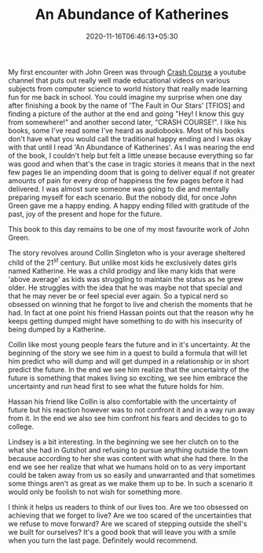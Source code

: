 #+TITLE: An Abundance of Katherines
#+date: 2020-11-16T06:46:13+05:30
#+tags[]: books
#+draft: false

My first encounter with John Green was through [[https://www.youtube.com/user/crashcourse][Crash Course]] a youtube channel
that puts out really well made educational videos on various subjects from
computer science to world history that really made learning fun for me back in
school. You could imagine my surprise when one day after finishing a book by the
name of 'The Fault in Our Stars' [TFIOS] and finding a picture of the author at
the end and going "Hey! I know this guy from somewhere!" and another second
later, "CRASH COURSE!". I like his books, some I've read some I've heard as
audiobooks. Most of his books don't have what you would call the traditional
happy ending and I was okay with that until I read 'An Abundance of Katherines'.
As I was nearing the end of the book, I couldn't help but felt a little unease
because everything so far was good and when that's the case in tragic stories it
means that in the next few pages lie an impending doom that is going to deliver
equal if not greater amounts of pain for every drop of happiness the few pages
before it had delivered. I was almost sure someone was going to die
and mentally preparing myself for each scenario. But the nobody did, for once
John Green gave me a happy ending. A happy ending filled with gratitude of the
past, joy of the present and hope for the future.

This book to this day remains to be one of my most favourite work of John
Green.

The story revolves around Collin Singleton who is your average sheltered child
of the 21^{st} century. But unlike most kids he exclusively dates girls named
Katherine. He was a child prodigy and like many kids that were 'above average'
as kids was struggling to maintain the status as he grew older. He struggles
with the idea that he was maybe not that special and that he may never be or
feel special ever again. So a typical nerd so obsessed on winning that he forgot
to live and cherish the moments that he had. In fact at one point his friend
Hassan points out that the reason why he keeps getting dumped might have
something to do with his insecurity of being dumped by a Katherine.

Collin like most young people fears the future and in it's uncertainty. At the
beginning of the story we see him in a quest to build a formula that will let
him predict who will dump and will get dumped in a relationship or in short
predict the future. In the end we see him realize that the uncertainty of the
future is something that makes living so exciting, we see him embrace the
uncertainty and run head first to see what the future holds for him.

Hassan his friend like Collin is also comfortable with the uncertainty of
future but his reaction however was to not confront it and in a way run away
from it. In the end we also see him confront his fears and decides to go to
college.

Lindsey is a bit interesting. In the beginning we see her clutch on to the what
she had in Gutshot and refusing to pursue anything outside the town because
according to her she was content with what she had there. In the end
we see her realize that what we humans hold on to as very important could be
taken away from us so easily and unwarranted and that sometimes some things
aren't as great as we make them up to be. In such a scenario it would only be
foolish to not wish for something more.

I think it helps us readers to think of our lives too. Are we too obsessed on
achieving that we forget to live? Are we too scared of the uncertainties that
we refuse to move forward? Are we scared of stepping outside the shell's we
built for ourselves? It's a good book that will leave you with a smile when you
turn the last page. Definitely would recommend.
